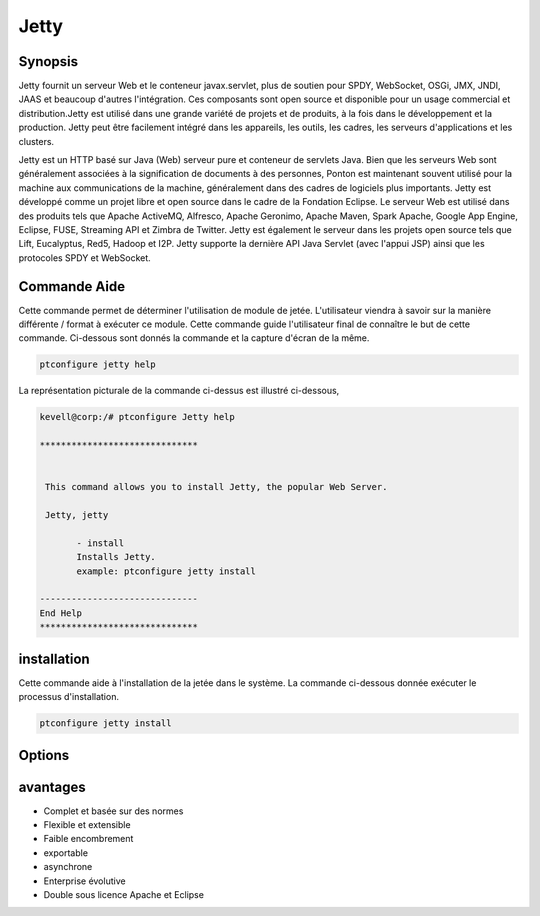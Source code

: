 ==========
Jetty
==========

Synopsis
-------------

Jetty fournit un serveur Web et le conteneur javax.servlet, plus de soutien pour SPDY, WebSocket, OSGi, JMX, JNDI, JAAS et beaucoup d'autres l'intégration. Ces composants sont open source et disponible pour un usage commercial et distribution.Jetty est utilisé dans une grande variété de projets et de produits, à la fois dans le développement et la production. Jetty peut être facilement intégré dans les appareils, les outils, les cadres, les serveurs d'applications et les clusters.

Jetty est un HTTP basé sur Java (Web) serveur pure et conteneur de servlets Java. Bien que les serveurs Web sont généralement associées à la signification de documents à des personnes, Ponton est maintenant souvent utilisé pour la machine aux communications de la machine, généralement dans des cadres de logiciels plus importants. Jetty est développé comme un projet libre et open source dans le cadre de la Fondation Eclipse. Le serveur Web est utilisé dans des produits tels que Apache ActiveMQ, Alfresco, Apache Geronimo, Apache Maven, Spark Apache, Google App Engine, Eclipse, FUSE, Streaming API et Zimbra de Twitter. Jetty est également le serveur dans les projets open source tels que Lift, Eucalyptus, Red5, Hadoop et I2P. Jetty supporte la dernière API Java Servlet (avec l'appui JSP) ainsi que les protocoles SPDY et WebSocket.

Commande Aide
----------------------

Cette commande permet de déterminer l'utilisation de module de jetée. L'utilisateur viendra à savoir sur la manière différente / format à exécuter ce module. Cette commande guide l'utilisateur final de connaître le but de cette commande. Ci-dessous sont donnés la commande et la capture d'écran de la même.

.. code-block:: bash
        
	        ptconfigure jetty help

La représentation picturale de la commande ci-dessus est illustré ci-dessous,

.. code-block:: bash

 kevell@corp:/# ptconfigure Jetty help

 ******************************


  This command allows you to install Jetty, the popular Web Server.

  Jetty, jetty

        - install
        Installs Jetty.  
        example: ptconfigure jetty install

 ------------------------------
 End Help
 ******************************


installation
----------------


Cette commande aide à l'installation de la jetée dans le système. La commande ci-dessous donnée exécuter le processus d'installation.

.. code-block:: bash
        
	        ptconfigure jetty install


Options
-----------                               

.. cssclass:: table-bordered

 
 +-----------------------+----------------------------------------------------+-------------+--------------------------------------+
 | Paramètres            | Alternative paramètres                             | Option      | Commentaires                         |
 +=======================+====================================================+=============+======================================+
 |ptconfigure jetty      | Il ya deux autres paramètres qui peuvent être      | Y(Yes)      | Le système démarre processus         |
 |Install                | utilisés en ligne de commande. Jetty , jetty       |             | d'installation                       |
 |                       | Eg: ptconfigure jetty install ptconfigure          |             |                                      |
 |                       | Jetty install                                      |             |                                      |
 +-----------------------+----------------------------------------------------+-------------+--------------------------------------+
 |ptconfigure jetty      | Il ya deux autres paramètres qui peuvent être      | N(No)       | Système arrête processus             | 
 |Install                | utilisés en ligne de commande. Jetty , jetty       |             | d'installation                       |
 |                       | Eg: ptconfigure jetty install ptconfigure          |             |                                      |
 |                       | Jetty install|                                     |             |                                      |
 +-----------------------+----------------------------------------------------+-------------+--------------------------------------+


avantages
--------------

* Complet et basée sur des normes
* Flexible et extensible
* Faible encombrement
* exportable
* asynchrone
* Enterprise évolutive
* Double sous licence Apache et Eclipse
